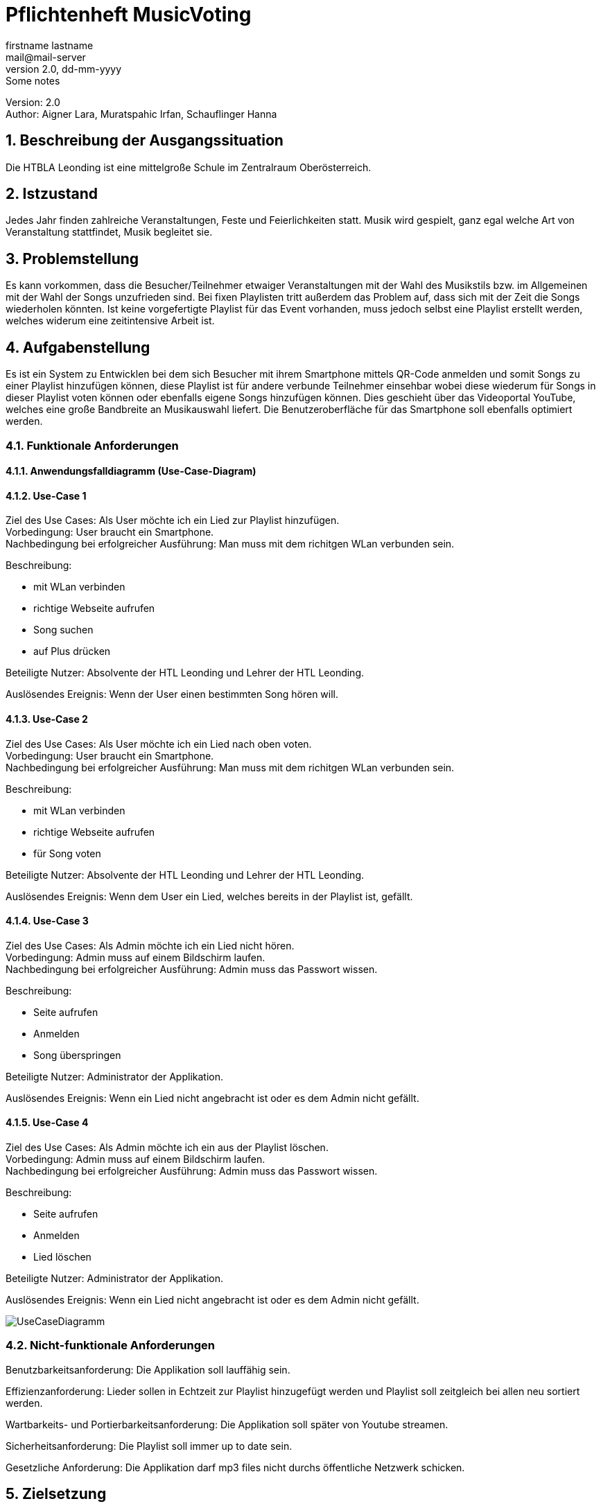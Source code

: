 = Pflichtenheft MusicVoting
// Metadata
firstname lastname <mail@mail-server>
2.0, dd-mm-yyyy: Some notes

// Settings
:source-highlighter: coderay
:icons: font
:sectnums:    // Nummerierung der Überschriften / section numbering
// Refs:
:imagesdir: images
:sourcedir-code: src/main/java/at/htl/jdbcprimer
:sourcedir-test: src/test/java/at/htl/jdbcprimer
:toc:

Version: 2.0 +
//Version Date: {revdate} +
//Version Notes: / +
Author: Aigner Lara, Muratspahic Irfan, Schauflinger Hanna

++++
<link rel="stylesheet"  href="http://cdnjs.cloudflare.com/ajax/libs/font-awesome/4.7.0/css/font-awesome.min.css">
++++


== Beschreibung der Ausgangssituation

Die HTBLA Leonding ist eine mittelgroße Schule im Zentralraum Oberösterreich.

== Istzustand

Jedes Jahr finden zahlreiche Veranstaltungen, Feste und Feierlichkeiten statt. Musik wird gespielt,
ganz egal welche Art von Veranstaltung stattfindet, Musik begleitet sie.

////
=== Beschreibung der Geschäftsprozesse

Aktivitätsdiagramm des Geschäftsprozesses 1 +
Aktivitätsdiagramm des Geschäftsprozesses 2 +
...
////

== Problemstellung

Es kann vorkommen, dass die Besucher/Teilnehmer etwaiger Veranstaltungen mit der Wahl des Musikstils bzw.
im Allgemeinen mit der Wahl der Songs unzufrieden sind. Bei fixen Playlisten tritt außerdem das Problem auf,
dass sich mit der Zeit die Songs wiederholen könnten. Ist keine vorgefertigte Playlist für das
Event vorhanden, muss jedoch selbst eine Playlist erstellt werden, welches widerum eine zeitintensive Arbeit ist.


== Aufgabenstellung

Es ist ein System zu Entwicklen bei dem sich Besucher mit ihrem Smartphone mittels QR-Code anmelden und somit Songs zu einer
Playlist hinzufügen können, diese Playlist ist für andere verbunde Teilnehmer einsehbar wobei
diese wiederum für Songs in dieser Playlist voten können oder ebenfalls eigene Songs hinzufügen können. Dies
geschieht über das Videoportal YouTube, welches eine große Bandbreite an Musikauswahl liefert. Die Benutzeroberfläche
für das Smartphone soll ebenfalls optimiert werden.

=== Funktionale Anforderungen

==== Anwendungsfalldiagramm (Use-Case-Diagram)

==== Use-Case 1

Ziel des Use Cases: Als User möchte ich ein Lied zur Playlist hinzufügen. +
Vorbedingung: User braucht ein Smartphone. +
Nachbedingung bei erfolgreicher Ausführung: Man muss mit dem richitgen WLan verbunden sein.

Beschreibung:

* mit WLan verbinden +
* richtige Webseite aufrufen +
* Song suchen +
* auf Plus drücken


Beteiligte Nutzer: Absolvente der HTL Leonding und Lehrer der HTL Leonding.

Auslösendes Ereignis: Wenn der User einen bestimmten Song hören will.


==== Use-Case 2
Ziel des Use Cases: Als User möchte ich ein Lied nach oben voten. +
Vorbedingung: User braucht ein Smartphone. +
Nachbedingung bei erfolgreicher Ausführung: Man muss mit dem richitgen WLan verbunden sein.

Beschreibung:

* mit WLan verbinden +
* richtige Webseite aufrufen +
* für Song voten

Beteiligte Nutzer: Absolvente der HTL Leonding und Lehrer der HTL Leonding.

Auslösendes Ereignis: Wenn dem User ein Lied, welches bereits in der Playlist ist, gefällt.


==== Use-Case 3
Ziel des Use Cases: Als Admin möchte ich ein Lied nicht hören. +
Vorbedingung: Admin muss auf einem Bildschirm laufen. +
Nachbedingung bei erfolgreicher Ausführung: Admin muss das Passwort wissen.

Beschreibung:

* Seite aufrufen +
* Anmelden +
* Song überspringen

Beteiligte Nutzer: Administrator der Applikation.

Auslösendes Ereignis: Wenn ein Lied nicht angebracht ist oder es dem Admin nicht gefällt.


==== Use-Case 4
Ziel des Use Cases: Als Admin möchte ich ein aus der Playlist löschen. +
Vorbedingung: Admin muss auf einem Bildschirm laufen. +
Nachbedingung bei erfolgreicher Ausführung: Admin muss das Passwort wissen.

Beschreibung:

* Seite aufrufen +
* Anmelden +
* Lied löschen

Beteiligte Nutzer: Administrator der Applikation.

Auslösendes Ereignis: Wenn ein Lied nicht angebracht ist oder es dem Admin nicht gefällt.

image::usecase.jpg[UseCaseDiagramm]

=== Nicht-funktionale Anforderungen
Benutzbarkeitsanforderung:
Die Applikation soll lauffähig sein.

Effizienzanforderung:
Lieder sollen in Echtzeit zur Playlist hinzugefügt werden und Playlist soll zeitgleich bei allen neu sortiert werden.

Wartbarkeits- und Portierbarkeitsanforderung:
Die Applikation soll später von Youtube streamen.

Sicherheitsanforderung:
Die Playlist soll immer up to date sein.

Gesetzliche Anforderung:
Die Applikation darf mp3 files nicht durchs öffentliche Netzwerk schicken.

== Zielsetzung

Im Rahmen dieser Veranstaltungen liegt es im Interesse der Besucher/Teilnehmer eine musikalische
Begleitung zu haben, die jedermanns Geschmack trifft. Daraus folgt gute Laute und ein Erfolgserlebnis
bei den Besuchern, unabhägig davon welche Art der Veranstaltung besucht wird.

== Mengengerüst
Die HTL Leonding hat jährlich bis zu 150 Absolventen. Noch dazu kommen einige Absolventen der vergangenen Jahre.
